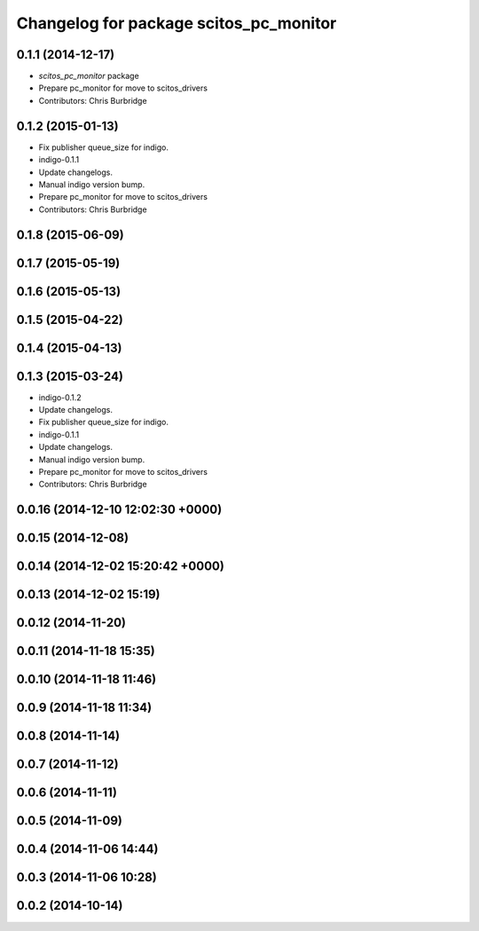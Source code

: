 ^^^^^^^^^^^^^^^^^^^^^^^^^^^^^^^^^^^^^^^
Changelog for package scitos_pc_monitor
^^^^^^^^^^^^^^^^^^^^^^^^^^^^^^^^^^^^^^^

0.1.1 (2014-12-17)
------------------
* `scitos_pc_monitor` package
* Prepare pc_monitor for move to scitos_drivers
* Contributors: Chris Burbridge

0.1.2 (2015-01-13)
------------------
* Fix publisher queue_size for indigo.
* indigo-0.1.1
* Update changelogs.
* Manual indigo version bump.
* Prepare pc_monitor for move to scitos_drivers
* Contributors: Chris Burbridge

0.1.8 (2015-06-09)
------------------

0.1.7 (2015-05-19)
------------------

0.1.6 (2015-05-13)
------------------

0.1.5 (2015-04-22)
------------------

0.1.4 (2015-04-13)
------------------

0.1.3 (2015-03-24)
------------------
* indigo-0.1.2
* Update changelogs.
* Fix publisher queue_size for indigo.
* indigo-0.1.1
* Update changelogs.
* Manual indigo version bump.
* Prepare pc_monitor for move to scitos_drivers
* Contributors: Chris Burbridge

0.0.16 (2014-12-10 12:02:30 +0000)
----------------------------------

0.0.15 (2014-12-08)
-------------------

0.0.14 (2014-12-02 15:20:42 +0000)
----------------------------------

0.0.13 (2014-12-02 15:19)
-------------------------

0.0.12 (2014-11-20)
-------------------

0.0.11 (2014-11-18 15:35)
-------------------------

0.0.10 (2014-11-18 11:46)
-------------------------

0.0.9 (2014-11-18 11:34)
------------------------

0.0.8 (2014-11-14)
------------------

0.0.7 (2014-11-12)
------------------

0.0.6 (2014-11-11)
------------------

0.0.5 (2014-11-09)
------------------

0.0.4 (2014-11-06 14:44)
------------------------

0.0.3 (2014-11-06 10:28)
------------------------

0.0.2 (2014-10-14)
------------------
